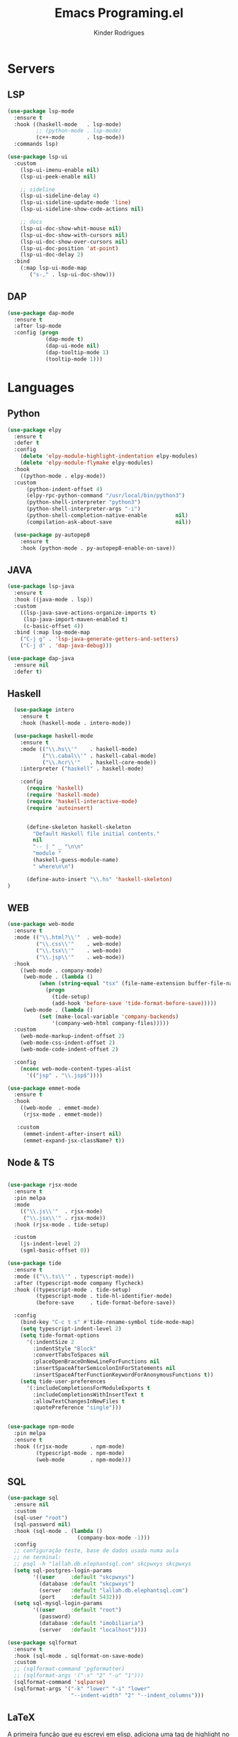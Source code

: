 #+title: Emacs Programing.el
#+author: Kinder Rodrigues
#+startup: overview
#+property: header-args :comments yes :results silent :tangle "../init-files-c/languages.el"
#+reveal_theme: night

* Servers
** LSP
#+begin_src emacs-lisp
  (use-package lsp-mode
    :ensure t
    :hook ((haskell-mode   . lsp-mode)
           ;; (python-mode . lsp-mode)
           (c++-mode       . lsp-mode))
    :commands lsp)

  (use-package lsp-ui
    :custom
      (lsp-ui-imenu-enable nil)
      (lsp-ui-peek-enable nil)

      ;; sideline
      (lsp-ui-sideline-delay 4)
      (lsp-ui-sideline-update-mode 'line)
      (lsp-ui-sideline-show-code-actions nil)

      ;; docs
      (lsp-ui-doc-show-whit-mouse nil)
      (lsp-ui-doc-show-with-cursors nil)
      (lsp-ui-doc-show-over-cursors nil)
      (lsp-ui-doc-position 'at-point)
      (lsp-ui-doc-delay 2)
    :bind
      (:map lsp-ui-mode-map
         ("s-," . lsp-ui-doc-show)))

#+end_src

** DAP
#+begin_src emacs-lisp
  (use-package dap-mode
    :ensure t
    :after lsp-mode
    :config (progn
              (dap-mode t)
              (dap-ui-mode nil)
              (dap-tooltip-mode 1)
              (tooltip-mode 1)))

#+end_src


* Languages
** Python
#+begin_src emacs-lisp
(use-package elpy
  :ensure t
  :defer t
  :config
    (delete 'elpy-module-highlight-indentation elpy-modules)
    (delete 'elpy-module-flymake elpy-modules)
  :hook
    ((python-mode . elpy-mode))
  :custom
      (python-indent-offset 4)
      (elpy-rpc-python-command "/usr/local/bin/python3")
      (python-shell-interpreter "python3")
      (python-shell-interpreter-args "-i")
      (python-shell-completion-native-enable         nil)
      (compilation-ask-about-save                    nil))

  (use-package py-autopep8
    :ensure t
    :hook (python-mode . py-autopep8-enable-on-save))

#+end_src

** JAVA
#+begin_src emacs-lisp
  (use-package lsp-java
    :ensure t
    :hook ((java-mode . lsp))
    :custom
      ((lsp-java-save-actions-organize-imports t)
       (lsp-java-import-maven-enabled t)
       (c-basic-offset 4))
    :bind (:map lsp-mode-map
      ("C-j g" . 'lsp-java-generate-getters-and-setters)
      ("C-j d" . 'dap-java-debug)))

  (use-package dap-java
    :ensure nil
    :defer t)

#+end_src

** Haskell
#+begin_src emacs-lisp :tangle no
  (use-package intero
    :ensure t
    :hook (haskell-mode . intero-mode))

  (use-package haskell-mode
    :ensure t
    :mode (("\\.hs\\'"    . haskell-mode)
           ("\\.cabal\\'" . haskell-cabal-mode)
           ("\\.hcr\\'"   . haskell-core-mode))
    :interpreter ("haskell" . haskell-mode)

    :config
      (require 'haskell)
      (require 'haskell-mode)
      (require 'haskell-interactive-mode)
      (require 'autoinsert)


      (define-skeleton haskell-skeleton
        "Default Haskell file initial contents."
        nil
        "-- | " _ "\n\n"
        "module "
        (haskell-guess-module-name)
        " where\n\n")

      (define-auto-insert "\\.hs" 'haskell-skeleton)
)
#+end_src

** WEB
#+begin_src emacs-lisp
  (use-package web-mode
    :ensure t
    :mode (("\\.html?\\'"  . web-mode)
           ("\\.css\\'"    . web-mode)
           ("\\.tsx\\'"    . web-mode)
           ("\\.jsp\\'"    . web-mode))
    :hook
      ((web-mode . company-mode)
       (web-mode . (lambda ()
            (when (string-equal "tsx" (file-name-extension buffer-file-name))
              (progn
                (tide-setup)
                (add-hook 'before-save 'tide-format-before-save)))))
       (web-mode . (lambda ()
            (set (make-local-variable 'company-backends)
                '(company-web-html company-files)))))
    :custom
      (web-mode-markup-indent-offset 2)
      (web-mode-css-indent-offset 2)
      (web-mode-code-indent-offset 2)

    :config
      (nconc web-mode-content-types-alist
        '(("jsp" . "\\.jsp$"))))

  (use-package emmet-mode
    :ensure t
    :hook
      ((web-mode  . emmet-mode)
       (rjsx-mode . emmet-mode))

     :custom
       (emmet-indent-after-insert nil)
       (emmet-expand-jsx-className? t))
#+end_src

** Node & TS
#+begin_src emacs-lisp

  (use-package rjsx-mode
    :ensure t
    :pin melpa
    :mode
      (("\\.js\\'"  . rjsx-mode)
       ("\\.jsx\\'" . rjsx-mode))
    :hook (rjsx-mode . tide-setup)

    :custom
      (js-indent-level 2)
      (sgml-basic-offset 0))

  (use-package tide
    :ensure t
    :mode (("\\.ts\\'" . typescript-mode))
    :after (typescript-mode company flycheck)
    :hook ((typescript-mode . tide-setup)
           (typescript-mode . tide-hl-identifier-mode)
           (before-save     . tide-format-before-save))

    :config
      (bind-key "C-c t s" #'tide-rename-symbol tide-mode-map)
      (setq typescript-indent-level 2)
      (setq tide-format-options
        '(:indentSize 2
          :indentStyle "Block"
          :convertTabsToSpaces nil
          :placeOpenBraceOnNewLineForFunctions nil
          :insertSpaceAfterSemicolonInForStatements nil
          :insertSpaceAfterFunctionKeywordForAnonymousFunctions t))
      (setq tide-user-preferences
        '(:includeCompletionsForModuleExports t
          :includeCompletionsWithInsertText t
          :allowTextChangesInNewFiles t
          :quotePreference "single")))


  (use-package npm-mode
    :pin melpa
    :ensure t
    :hook ((rjsx-mode       . npm-mode)
           (typescript-mode . npm-mode)
           (web-mode        . npm-mode)))

#+end_src

** SQL
#+begin_src emacs-lisp
(use-package sql
  :ensure nil
  :custom
  (sql-user "root")
  (sql-password nil)
  :hook (sql-mode . (lambda ()
                      (company-box-mode -1)))
  :config
  ;; configuração teste, base de dados usada numa aula
  ;; no terminal:
  ;; psql -h "lallah.db.elephantsql.com" skcpwxys skcpwxys
  (setq sql-postgres-login-params
        '((user     :default "skcpwxys")
          (database :default "skcpwxys")
          (server   :default "lallah.db.elephantsql.com")
          (port     :default 5432)))
  (setq sql-mysql-login-params
        '((user     :default "root")
          (password)
          (database :default "imobiliaria")
          (server   :default "localhost"))))

(use-package sqlformat
  :ensure t
  :hook (sql-mode . sqlformat-on-save-mode)
  :custom
  ;; (sqlformat-command 'pgformatter)
  ;; (sqlformat-args '("-s" "2" "-u" "1")))
  (sqlformat-command 'sqlparse)
  (sqlformat-args '("-k" "lower" "-i" "lower"
                    "--indent-width" "2" "--indent_columns")))

#+end_src

** LaTeX
   A primeira função que eu escrevi em elisp, adiciona uma tag de highlight
   no texto dofigo em LaTeX.
#+begin_src emacs-lisp
  (defun TeX-highlight-region (beg end)
  "Insert highlight macro at BEG of region and closing bracket at END."
    (interactive
      (if mark-active
        (list (region-beginning) (region-end))))
    (when (and beg end)
      (save-excursion
        (let ((hl-beg "\\hl{")
              (hl-end "}"))
          (goto-char end)
          (insert hl-end)
          (goto-char beg)
          (insert hl-beg)))
      (goto-char (+ 6 end))))
#+end_src

Configurações do pacote auctex. Não tenho ideia se ainda funciona...

#+begin_src emacs-lisp
  (use-package auctex
    :ensure t
    :mode ("\\.tex\\'" . LaTeX-mode)

    :hook
      (TeX-mode  . TeX-fold-mode)
      (TeX-mode  . prettify-symbols-mode)
      (TeX-mode  . auto-fill-mode)

    :init
      (add-hook 'TeX-after-compilation-finished-functions
               #'TeX-revert-document-buffer)

    :custom
      (TeX-save-query          nil)
      (TeX-auto-save             t)
      (TeX-parse-self            t)
      (TeX-master              nil)
      (TeX-PDF-mode              t)
      (TeX-engine          'luatex)

      (prettify-symbols-unprettify-at-point t)
      (LaTeX-default-style 'abntex2)

      (TeX-view-program-selection '((output-pdf "PDF Tools")))
      (TeX-view-program-list      '(("PDF Tools" TeX-pdf-tools-sync-view)))
      (TeX-source-correlate-start-server t)

    :bind
      (:map TeX-mode-map
        ("s-a"   . TeX-command-run-all)
        ("s-e"   . LaTeX-environment)
        ("s-p"   . LaTeX-section)
        ("s-h"   . TeX-highlight-region)))
#+end_src
*** verificar confs auctex
*** verificar integração com bibLatex


* Package Info
#+begin_src emacs-lisp
  (provide 'languages)
#+end_src

